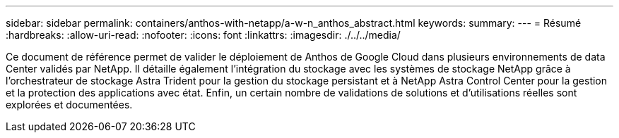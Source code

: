 ---
sidebar: sidebar 
permalink: containers/anthos-with-netapp/a-w-n_anthos_abstract.html 
keywords:  
summary:  
---
= Résumé
:hardbreaks:
:allow-uri-read: 
:nofooter: 
:icons: font
:linkattrs: 
:imagesdir: ./../../media/


[role="lead"]
Ce document de référence permet de valider le déploiement de Anthos de Google Cloud dans plusieurs environnements de data Center validés par NetApp. Il détaille également l'intégration du stockage avec les systèmes de stockage NetApp grâce à l'orchestrateur de stockage Astra Trident pour la gestion du stockage persistant et à NetApp Astra Control Center pour la gestion et la protection des applications avec état. Enfin, un certain nombre de validations de solutions et d'utilisations réelles sont explorées et documentées.
